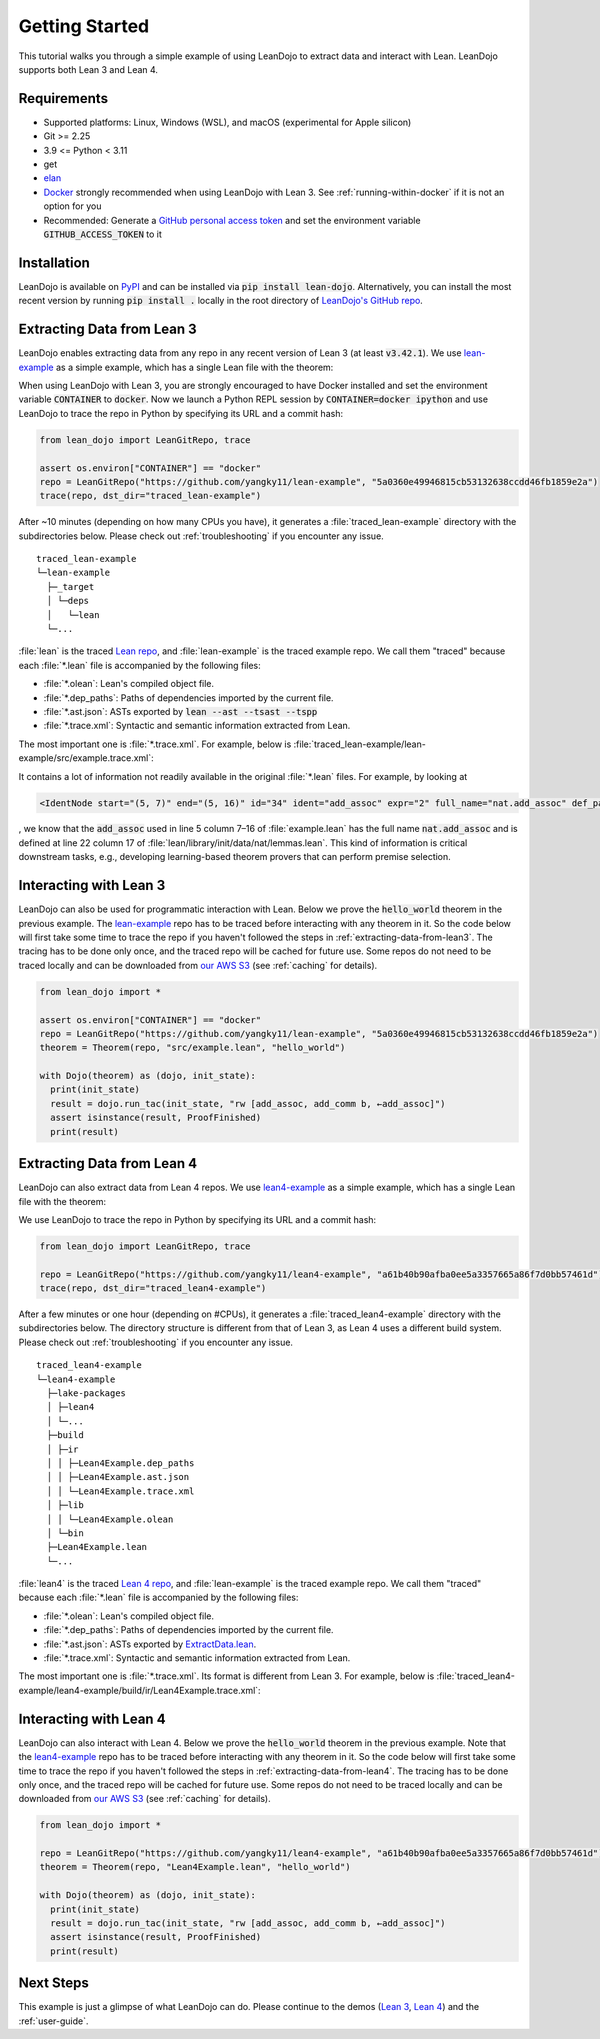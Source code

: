 .. _getting-started:

Getting Started
===============

This tutorial walks you through a simple example of using LeanDojo to extract data and interact with Lean. 
LeanDojo supports both Lean 3 and Lean 4.


Requirements
************

* Supported platforms: Linux, Windows (WSL), and macOS (experimental for Apple silicon)
* Git >= 2.25
* 3.9 <= Python < 3.11
* get
* `elan <https://github.com/leanprover/elan>`_
* `Docker <https://www.docker.com/>`_ strongly recommended when using LeanDojo with Lean 3. See :ref:`running-within-docker` if it is not an option for you
* Recommended: Generate a `GitHub personal access token <https://docs.github.com/en/authentication/keeping-your-account-and-data-secure/managing-your-personal-access-tokens#personal-access-tokens-classic>`_ and set the environment variable :code:`GITHUB_ACCESS_TOKEN` to it

Installation
************

LeanDojo is available on `PyPI <https://pypi.org/project/lean-dojo/>`_ and can be installed via :code:`pip install lean-dojo`.
Alternatively, you can install the most recent version by running :code:`pip install .` locally in the root directory of `LeanDojo's GitHub repo <https://github.com/lean-dojo/LeanDojo>`_.


.. _extracting-data-from-lean3:

Extracting Data from Lean 3
***************************
LeanDojo enables extracting data from any repo in any recent version of Lean 3 (at least :code:`v3.42.1`). 
We use `lean-example <https://github.com/yangky11/lean-example>`_ as a simple example,
which has a single Lean file with the theorem:

.. code-block:: lean
   :caption: example.lean

   open nat (add_assoc add_comm)

   theorem hello_world (a b c : ℕ) : a + b + c = a + c + b :=
   begin
     rw [add_assoc, add_comm b, ←add_assoc]
   end

When using LeanDojo with Lean 3, you are strongly encouraged to have Docker installed and 
set the environment variable :code:`CONTAINER` to :code:`docker`. Now we launch a Python 
REPL session by :code:`CONTAINER=docker ipython` and use LeanDojo to trace the repo in Python by specifying its URL and a commit hash:

.. code-block:: python

   from lean_dojo import LeanGitRepo, trace

   assert os.environ["CONTAINER"] == "docker"
   repo = LeanGitRepo("https://github.com/yangky11/lean-example", "5a0360e49946815cb53132638ccdd46fb1859e2a")
   trace(repo, dst_dir="traced_lean-example")

After ~10 minutes (depending on how many CPUs you have), it generates a :file:`traced_lean-example` directory with the subdirectories below.
Please check out :ref:`troubleshooting` if you encounter any issue.

::

   traced_lean-example
   └─lean-example
     ├─_target
     │ └─deps
     │   └─lean
     └─...

:file:`lean` is the traced `Lean repo <https://github.com/leanprover-community/lean>`_, 
and :file:`lean-example` is the traced example repo. We call them "traced" because each
:file:`*.lean` file is accompanied by the following files:
 
* :file:`*.olean`: Lean's compiled object file. 
* :file:`*.dep_paths`: Paths of dependencies imported by the current file. 
* :file:`*.ast.json`: ASTs exported by :code:`lean --ast --tsast --tspp` 
* :file:`*.trace.xml`: Syntactic and semantic information extracted from Lean.  

The most important one is :file:`*.trace.xml`. For example, below is :file:`traced_lean-example/lean-example/src/example.trace.xml`:

.. code-block::
   :caption: example.trace.xml

   <TracedFile path="src/example.lean" md5="c0cebeb0e7374edc9405ef40dc5689d8">
     <FileNode start="(0, 1)" end="(5, 4)" id="1">
       <ImportsNode start="(1, 1)" end="(1, 1)" id="2"/>
       <CommandsNode start="(1, 1)" end="(1, 1)" id="3">
         <OpenNode start="(1, 1)" end="(1, 30)" id="4" namespaces="[]">
           <GroupNode start="(1, 6)" end="(1, 6)" id="5">
             <IdentNode start="(1, 6)" end="(1, 6)" id="6" ident="nat"/>
             <ExplicitNode start="(1, 10)" end="(1, 11)" id="7">
               <IdentNode start="(1, 11)" end="(1, 11)" id="8" ident="add_assoc"/>
               <IdentNode start="(1, 21)" end="(1, 21)" id="9" ident="add_comm"/>
             </ExplicitNode>
           </GroupNode>
         </OpenNode>
         <TheoremNode start="(3, 1)" end="(6, 4)" id="10" name="hello_world" full_name="hello_world">
           <IdentNode start="(3, 9)" end="(3, 9)" id="11" ident="hello_world"/>
           <BindersNode start="(3, 21)" end="(3, 21)" id="12">
             <OtherNode start="(3, 22)" end="(3, 22)" id="14" kind="binder_0">
               <VarsNode start="(3, 22)" end="(3, 22)" id="13">
                 <IdentNode start="(3, 22)" end="(3, 22)" id="15" ident="a"/>
                 <IdentNode start="(3, 24)" end="(3, 24)" id="16" ident="b"/>
                 <IdentNode start="(3, 26)" end="(3, 26)" id="17" ident="c"/>
               </VarsNode>
               <NotationNode start="(3, 30)" end="(3, 31)" id="18" value="exprℕ"/>
             </OtherNode>
           </BindersNode>
           <NotationNode start="(3, 45)" end="(3, 56)" id="29" value="expr = ">
             <NotationNode start="(3, 41)" end="(3, 44)" id="23" value="expr + ">
               <NotationNode start="(3, 37)" end="(3, 40)" id="21" value="expr + ">
                 <IdentNode start="(3, 35)" end="(3, 36)" id="19" ident="a"/>
                 <IdentNode start="(3, 39)" end="(3, 40)" id="20" ident="b"/>
               </NotationNode>
               <IdentNode start="(3, 43)" end="(3, 44)" id="22" ident="c"/>
             </NotationNode>
             <NotationNode start="(3, 53)" end="(3, 56)" id="28" value="expr + ">
               <NotationNode start="(3, 49)" end="(3, 52)" id="26" value="expr + ">
                 <IdentNode start="(3, 47)" end="(3, 48)" id="24" ident="a"/>
                 <IdentNode start="(3, 51)" end="(3, 52)" id="25" ident="c"/>
               </NotationNode>
               <IdentNode start="(3, 55)" end="(3, 56)" id="27" ident="b"/>
             </NotationNode>
           </NotationNode>
           <NotationNode start="(4, 1)" end="(6, 4)" id="47" value="begin">
             <BeginNode start="(4, 1)" end="(6, 4)" id="30">
               <TacticNode start="(5, 3)" end="(5, 41)" id="31" tactic="rw [add_assoc, add_comm b, ←add_assoc]" state_before="a b c : ℕ&#10;⊢ a + b + c = a + c + b" state_after="no goals">
                 <ParseNode start="(5, 6)" end="(5, 41)" id="32">
                   <TokenNode start="(5, 6)" end="(5, 6)" id="33" token="["/>
                   <ExprNode start="(5, 7)" end="(5, 16)" id="35">
                     <IdentNode start="(5, 7)" end="(5, 16)" id="34" ident="add_assoc" expr="2" full_name="nat.add_assoc" def_path="_target/deps/lean/library/init/data/nat/lemmas.lean" def_pos="(22, 17)"/>
                   </ExprNode>
                   <TokenNode start="(5, 16)" end="(5, 16)" id="36" token=","/>
                   <ExprNode start="(5, 18)" end="(5, 28)" id="40">
                     <AppNode start="(5, 18)" end="(5, 28)" id="39">
                       <IdentNode start="(5, 18)" end="(5, 26)" id="37" ident="add_comm" expr="1" full_name="nat.add_comm" def_path="_target/deps/lean/library/init/data/nat/lemmas.lean" def_pos="(15, 17)"/>
                       <IdentNode start="(5, 27)" end="(5, 28)" id="38" ident="b"/>
                     </AppNode>
                   </ExprNode>
                   <TokenNode start="(5, 28)" end="(5, 28)" id="41" token=","/>
                   <TokenNode start="(5, 30)" end="(5, 30)" id="42" token="&amp;lt;-"/>
                   <ExprNode start="(5, 31)" end="(5, 40)" id="44">
                     <IdentNode start="(5, 31)" end="(5, 40)" id="43" ident="add_assoc" expr="0" full_name="nat.add_assoc" def_path="_target/deps/lean/library/init/data/nat/lemmas.lean" def_pos="(22, 17)"/>
                   </ExprNode>
                   <TokenNode start="(5, 40)" end="(5, 40)" id="45" token="]"/>
                 </ParseNode>
                 <ParseNode start="(6, 1)" end="(5, 41)" id="46"/>
               </TacticNode>
             </BeginNode>
           </NotationNode>
         </TheoremNode>
       </CommandsNode>
     </FileNode>
     <Exprs>
       <ConstExpr tags="0" full_name="nat.add_assoc" levels="[]" def_path="_target/deps/lean/library/init/data/nat/lemmas.lean" def_pos="(22, 17)"/>
       <ConstExpr tags="1" full_name="nat.add_comm" levels="[]" def_path="_target/deps/lean/library/init/data/nat/lemmas.lean" def_pos="(15, 17)"/>
       <ConstExpr tags="2" full_name="nat.add_assoc" levels="[]" def_path="_target/deps/lean/library/init/data/nat/lemmas.lean" def_pos="(22, 17)"/>
     </Exprs>
     <Comments/>
   </TracedFile>


It contains a lot of information not readily available in the original :file:`*.lean` files. 
For example, by looking at 

.. code-block::

   <IdentNode start="(5, 7)" end="(5, 16)" id="34" ident="add_assoc" expr="2" full_name="nat.add_assoc" def_path="_target/deps/lean/library/init/data/nat/lemmas.lean" def_pos="(22, 17)"/>

, we know that the :code:`add_assoc` used in line 5 column 7–16 of :file:`example.lean` 
has the full name :code:`nat.add_assoc` and is defined at line 22 column 17 of :file:`lean/library/init/data/nat/lemmas.lean`. 
This kind of information is critical downstream tasks, e.g., developing learning-based theorem provers that can perform premise selection.


Interacting with Lean 3
***********************

LeanDojo can also be used for programmatic interaction with Lean. Below we prove the :code:`hello_world` 
theorem in the previous example. The `lean-example <https://github.com/yangky11/lean-example>`_ repo
has to be traced before interacting with any theorem in it. So the code below will first take some time 
to trace the repo if you haven't followed the steps in :ref:`extracting-data-from-lean3`. The tracing has to be done 
only once, and the traced repo will be cached for future use. Some repos do not need to be traced locally and 
can be downloaded from `our AWS S3 <https://lean-dojo.s3.amazonaws.com>`_ (see :ref:`caching` for details).

.. code-block:: python

   from lean_dojo import *

   assert os.environ["CONTAINER"] == "docker"
   repo = LeanGitRepo("https://github.com/yangky11/lean-example", "5a0360e49946815cb53132638ccdd46fb1859e2a")
   theorem = Theorem(repo, "src/example.lean", "hello_world")

   with Dojo(theorem) as (dojo, init_state):
     print(init_state)
     result = dojo.run_tac(init_state, "rw [add_assoc, add_comm b, ←add_assoc]")
     assert isinstance(result, ProofFinished)
     print(result)

.. code-block::
   :caption: Expected output:

   TacticState(pp='a b c : ℕ\n⊢ a + b + c = a + c + b', id=0, message=None)
   ProofFinished(tactic_state_id=1, message='')


.. _extracting-data-from-lean4:

Extracting Data from Lean 4
***************************
LeanDojo can also extract data from Lean 4 repos. We use `lean4-example <https://github.com/yangky11/lean4-example>`_ as a simple example,
which has a single Lean file with the theorem:

.. code-block:: lean
   :caption: Lean4Example.lean

    open Nat (add_assoc add_comm)

    def hello := "world"

    theorem hello_world (a b c : Nat) 
      : a + b + c = a + c + b := by 
      rw [add_assoc, add_comm b, ←add_assoc]

We use LeanDojo to trace the repo in Python by specifying its URL and a commit hash:

.. code-block:: python

   from lean_dojo import LeanGitRepo, trace

   repo = LeanGitRepo("https://github.com/yangky11/lean4-example", "a61b40b90afba0ee5a3357665a86f7d0bb57461d")
   trace(repo, dst_dir="traced_lean4-example")

After a few minutes or one hour (depending on #CPUs), it generates a :file:`traced_lean4-example` directory with the subdirectories below.
The directory structure is different from that of Lean 3, as Lean 4 uses a different build system.
Please check out :ref:`troubleshooting` if you encounter any issue.

::

   traced_lean4-example
   └─lean4-example
     ├─lake-packages
     │ ├─lean4
     │ └─...
     ├─build
     │ ├─ir
     │ │ ├─Lean4Example.dep_paths
     │ │ ├─Lean4Example.ast.json
     │ │ └─Lean4Example.trace.xml
     │ ├─lib
     │ │ └─Lean4Example.olean
     │ └─bin
     ├─Lean4Example.lean
     └─...

:file:`lean4` is the traced `Lean 4 repo <https://github.com/leanprover/lean4>`_, 
and :file:`lean-example` is the traced example repo. We call them "traced" because each
:file:`*.lean` file is accompanied by the following files:
 
* :file:`*.olean`: Lean's compiled object file. 
* :file:`*.dep_paths`: Paths of dependencies imported by the current file. 
* :file:`*.ast.json`: ASTs exported by `ExtractData.lean <https://github.com/lean-dojo/LeanDojo/blob/main/src/lean_dojo/data_extraction/ExtractData.lean>`_.
* :file:`*.trace.xml`: Syntactic and semantic information extracted from Lean.  

The most important one is :file:`*.trace.xml`. Its format is different from Lean 3. 
For example, below is :file:`traced_lean4-example/lean4-example/build/ir/Lean4Example.trace.xml`:

.. code-block::
   :caption: Lean4Example.trace.xml

   <TracedFile path="Lean4Example.lean" md5="f8eb6563cd78c62389ff6cf40f485a1e">
     <FileNode4 start="(1, 1)" end="(7, 53)">
       <ModuleHeaderNode4>
         <NullNode4/>
         <NullNode4/>
       </ModuleHeaderNode4>
       <CommandOpenNode4 start="(1, 1)" end="(1, 30)">
         <AtomNode4 start="(1, 1)" end="(1, 5)" leading="" trailing=" " val="open"/>
         <CommandOpenonlyNode4 start="(1, 6)" end="(1, 30)">
           <IdentNode4 start="(1, 6)" end="(1, 9)" leading="" trailing=" " raw_val="Nat" val="Nat"/>
           <AtomNode4 start="(1, 10)" end="(1, 11)" leading="" trailing="" val="("/>
           <NullNode4 start="(1, 11)" end="(1, 29)">
             <IdentNode4 start="(1, 11)" end="(1, 20)" leading="" trailing=" " raw_val="add_assoc" val="add_assoc"/>
             <IdentNode4 start="(1, 21)" end="(1, 29)" leading="" trailing="" raw_val="add_comm" val="add_comm"/>
           </NullNode4>
           <AtomNode4 start="(1, 29)" end="(1, 30)" leading="" trailing="&#10;&#10;" val=")"/>
         </CommandOpenonlyNode4>
       </CommandOpenNode4>
       <CommandDeclarationNode4 start="(3, 1)" end="(5, 41)" name="hello_world" full_name="hello_world">
         <CommandDeclmodifiersNode4>
           <NullNode4/>
           <NullNode4/>
           <NullNode4/>
           <NullNode4/>
           <NullNode4/>
           <NullNode4/>
         </CommandDeclmodifiersNode4>
         <CommandTheoremNode4 start="(3, 1)" end="(5, 41)" name="hello_world" full_name="hello_world" _is_private_decl="False">
           <AtomNode4 start="(3, 1)" end="(3, 8)" leading="" trailing=" " val="theorem"/>
           <CommandDeclidNode4 start="(3, 9)" end="(3, 20)">
             <IdentNode4 start="(3, 9)" end="(3, 20)" leading="" trailing=" " raw_val="hello_world" val="hello_world"/>
             <NullNode4/>
           </CommandDeclidNode4>
           <CommandDeclsigNode4 start="(3, 21)" end="(4, 26)">
             <NullNode4 start="(3, 21)" end="(3, 34)">
               <TermExplicitbinderNode4 start="(3, 21)" end="(3, 34)">
                 <AtomNode4 start="(3, 21)" end="(3, 22)" leading="" trailing="" val="("/>
                 <NullNode4 start="(3, 22)" end="(3, 27)">
                   <IdentNode4 start="(3, 22)" end="(3, 23)" leading="" trailing=" " raw_val="a" val="a"/>
                   <IdentNode4 start="(3, 24)" end="(3, 25)" leading="" trailing=" " raw_val="b" val="b"/>
                   <IdentNode4 start="(3, 26)" end="(3, 27)" leading="" trailing=" " raw_val="c" val="c"/>
                 </NullNode4>
                 <NullNode4 start="(3, 28)" end="(3, 33)">
                   <AtomNode4 start="(3, 28)" end="(3, 29)" leading="" trailing=" " val=":"/>
                   <IdentNode4 start="(3, 30)" end="(3, 33)" leading="" trailing="" raw_val="Nat" val="Nat" full_name="Nat" mod_name="Init.Prelude" def_start="(1038, 11)" def_end="(1038, 14)"/>
                 </NullNode4>
                 <NullNode4/>
                 <AtomNode4 start="(3, 33)" end="(3, 34)" leading="" trailing="&#10;  " val=")"/>
               </TermExplicitbinderNode4>
             </NullNode4>
             <TermTypespecNode4 start="(4, 3)" end="(4, 26)">
               <AtomNode4 start="(4, 3)" end="(4, 4)" leading="" trailing=" " val=":"/>
               <OtherNode4 start="(4, 5)" end="(4, 26)" kind="«term_=_»">
                 <OtherNode4 start="(4, 5)" end="(4, 14)" kind="«term_+_»">
                   <OtherNode4 start="(4, 5)" end="(4, 10)" kind="«term_+_»">
                     <IdentNode4 start="(4, 5)" end="(4, 6)" leading="" trailing=" " raw_val="a" val="a"/>
                     <AtomNode4 start="(4, 7)" end="(4, 8)" leading="" trailing=" " val="+"/>
                     <IdentNode4 start="(4, 9)" end="(4, 10)" leading="" trailing=" " raw_val="b" val="b"/>
                   </OtherNode4>
                   <AtomNode4 start="(4, 11)" end="(4, 12)" leading="" trailing=" " val="+"/>
                   <IdentNode4 start="(4, 13)" end="(4, 14)" leading="" trailing=" " raw_val="c" val="c"/>
                 </OtherNode4>
                 <AtomNode4 start="(4, 15)" end="(4, 16)" leading="" trailing=" " val="="/>
                 <OtherNode4 start="(4, 17)" end="(4, 26)" kind="«term_+_»">
                   <OtherNode4 start="(4, 17)" end="(4, 22)" kind="«term_+_»">
                     <IdentNode4 start="(4, 17)" end="(4, 18)" leading="" trailing=" " raw_val="a" val="a"/>
                     <AtomNode4 start="(4, 19)" end="(4, 20)" leading="" trailing=" " val="+"/>
                     <IdentNode4 start="(4, 21)" end="(4, 22)" leading="" trailing=" " raw_val="c" val="c"/>
                   </OtherNode4>
                   <AtomNode4 start="(4, 23)" end="(4, 24)" leading="" trailing=" " val="+"/>
                   <IdentNode4 start="(4, 25)" end="(4, 26)" leading="" trailing=" " raw_val="b" val="b"/>
                 </OtherNode4>
               </OtherNode4>
             </TermTypespecNode4>
           </CommandDeclsigNode4>
           <CommandDeclvalsimpleNode4 start="(4, 27)" end="(5, 41)">
             <AtomNode4 start="(4, 27)" end="(4, 29)" leading="" trailing=" " val=":="/>
             <TermBytacticNode4 start="(4, 30)" end="(5, 41)">
               <AtomNode4 start="(4, 30)" end="(4, 32)" leading="" trailing="&#10;  " val="by"/>
               <TacticTacticseqNode4 start="(5, 3)" end="(5, 41)">
                 <TacticTacticseq1IndentedNode4 start="(5, 3)" end="(5, 41)">
                   <NullNode4 start="(5, 3)" end="(5, 41)">
                     <OtherNode4 start="(5, 3)" end="(5, 41)" kind="Lean.Parser.Tactic.rwSeq" state_before="a b c : Nat&#10;⊢ a + b + c = a + c + b" state_after="no goals" tactic="rw [add_assoc, add_comm b, ←add_assoc]">
                       <AtomNode4 start="(5, 3)" end="(5, 5)" leading="" trailing=" " val="rw"/>
                       <NullNode4/>
                       <OtherNode4 start="(5, 6)" end="(5, 41)" kind="Lean.Parser.Tactic.rwRuleSeq">
                         <AtomNode4 start="(5, 6)" end="(5, 7)" leading="" trailing="" val="["/>
                         <NullNode4 start="(5, 7)" end="(5, 40)">
                           <OtherNode4 start="(5, 7)" end="(5, 16)" kind="Lean.Parser.Tactic.rwRule">
                             <NullNode4/>
                             <IdentNode4 start="(5, 7)" end="(5, 16)" leading="" trailing="" raw_val="add_assoc" val="add_assoc" full_name="Nat.add_assoc" mod_name="Init.Data.Nat.Basic" def_start="(138, 19)" def_end="(138, 28)"/>
                           </OtherNode4>
                           <AtomNode4 start="(5, 16)" end="(5, 17)" leading="" trailing=" " val=","/>
                           <OtherNode4 start="(5, 18)" end="(5, 28)" kind="Lean.Parser.Tactic.rwRule">
                             <NullNode4/>
                             <OtherNode4 start="(5, 18)" end="(5, 28)" kind="Lean.Parser.Term.app">
                               <IdentNode4 start="(5, 18)" end="(5, 26)" leading="" trailing=" " raw_val="add_comm" val="add_comm" full_name="Nat.add_comm" mod_name="Init.Data.Nat.Basic" def_start="(131, 19)" def_end="(131, 27)"/>
                               <NullNode4 start="(5, 27)" end="(5, 28)">
                                 <IdentNode4 start="(5, 27)" end="(5, 28)" leading="" trailing="" raw_val="b" val="b"/>
                               </NullNode4>
                             </OtherNode4>
                           </OtherNode4>
                           <AtomNode4 start="(5, 28)" end="(5, 29)" leading="" trailing=" " val=","/>
                           <OtherNode4 start="(5, 30)" end="(5, 40)" kind="Lean.Parser.Tactic.rwRule">
                             <NullNode4 start="(5, 30)" end="(5, 31)">
                               <OtherNode4 start="(5, 30)" end="(5, 31)" kind="patternIgnore">
                                 <OtherNode4 start="(5, 30)" end="(5, 31)" kind="token.«← »">
                                   <AtomNode4 start="(5, 30)" end="(5, 31)" leading="" trailing="" val="←"/>
                                 </OtherNode4>
                               </OtherNode4>
                             </NullNode4>
                             <IdentNode4 start="(5, 31)" end="(5, 40)" leading="" trailing="" raw_val="add_assoc" val="add_assoc" full_name="Nat.add_assoc" mod_name="Init.Data.Nat.Basic" def_start="(138, 19)" def_end="(138, 28)"/>
                           </OtherNode4>
                         </NullNode4>
                         <AtomNode4 start="(5, 40)" end="(5, 41)" leading="" trailing="&#10;&#10;" val="]"/>
                       </OtherNode4>
                       <NullNode4/>
                     </OtherNode4>
                   </NullNode4>
                 </TacticTacticseq1IndentedNode4>
               </TacticTacticseqNode4>
             </TermBytacticNode4>
             <NullNode4/>
           </CommandDeclvalsimpleNode4>
           <NullNode4/>
           <NullNode4/>
         </CommandTheoremNode4>
       </CommandDeclarationNode4>
       <CommandDeclarationNode4 start="(7, 1)" end="(7, 53)" name="foo" full_name="foo">
         <CommandDeclmodifiersNode4>
           <NullNode4/>
           <NullNode4/>
           <NullNode4/>
           <NullNode4/>
           <NullNode4/>
           <NullNode4/>
         </CommandDeclmodifiersNode4>
         <CommandTheoremNode4 start="(7, 1)" end="(7, 53)" name="foo" full_name="foo" _is_private_decl="False">
           <AtomNode4 start="(7, 1)" end="(7, 8)" leading="" trailing=" " val="theorem"/>
           <CommandDeclidNode4 start="(7, 9)" end="(7, 12)">
             <IdentNode4 start="(7, 9)" end="(7, 12)" leading="" trailing=" " raw_val="foo" val="foo"/>
             <NullNode4/>
           </CommandDeclidNode4>
           <CommandDeclsigNode4 start="(7, 13)" end="(7, 43)">
             <NullNode4 start="(7, 13)" end="(7, 22)">
               <TermExplicitbinderNode4 start="(7, 13)" end="(7, 22)">
                 <AtomNode4 start="(7, 13)" end="(7, 14)" leading="" trailing="" val="("/>
                 <NullNode4 start="(7, 14)" end="(7, 15)">
                   <IdentNode4 start="(7, 14)" end="(7, 15)" leading="" trailing=" " raw_val="a" val="a"/>
                 </NullNode4>
                 <NullNode4 start="(7, 16)" end="(7, 21)">
                   <AtomNode4 start="(7, 16)" end="(7, 17)" leading="" trailing=" " val=":"/>
                   <IdentNode4 start="(7, 18)" end="(7, 21)" leading="" trailing="" raw_val="Nat" val="Nat" full_name="Nat" mod_name="Init.Prelude" def_start="(1038, 11)" def_end="(1038, 14)"/>
                 </NullNode4>
                 <NullNode4/>
                 <AtomNode4 start="(7, 21)" end="(7, 22)" leading="" trailing=" " val=")"/>
               </TermExplicitbinderNode4>
             </NullNode4>
             <TermTypespecNode4 start="(7, 23)" end="(7, 43)">
               <AtomNode4 start="(7, 23)" end="(7, 24)" leading="" trailing=" " val=":"/>
               <OtherNode4 start="(7, 25)" end="(7, 43)" kind="«term_=_»">
                 <OtherNode4 start="(7, 25)" end="(7, 30)" kind="«term_+_»">
                   <IdentNode4 start="(7, 25)" end="(7, 26)" leading="" trailing=" " raw_val="a" val="a"/>
                   <AtomNode4 start="(7, 27)" end="(7, 28)" leading="" trailing=" " val="+"/>
                   <OtherNode4 start="(7, 29)" end="(7, 30)" kind="num">
                     <AtomNode4 start="(7, 29)" end="(7, 30)" leading="" trailing=" " val="1"/>
                   </OtherNode4>
                 </OtherNode4>
                 <AtomNode4 start="(7, 31)" end="(7, 32)" leading="" trailing=" " val="="/>
                 <OtherNode4 start="(7, 33)" end="(7, 43)" kind="Lean.Parser.Term.app">
                   <IdentNode4 start="(7, 33)" end="(7, 41)" leading="" trailing=" " raw_val="Nat.succ" val="Nat.succ" full_name="Nat.succ" mod_name="Init.Prelude" def_start="(1044, 5)" def_end="(1044, 9)"/>
                   <NullNode4 start="(7, 42)" end="(7, 43)">
                     <IdentNode4 start="(7, 42)" end="(7, 43)" leading="" trailing=" " raw_val="a" val="a"/>
                   </NullNode4>
                 </OtherNode4>
               </OtherNode4>
             </TermTypespecNode4>
           </CommandDeclsigNode4>
           <CommandDeclvalsimpleNode4 start="(7, 44)" end="(7, 53)">
             <AtomNode4 start="(7, 44)" end="(7, 46)" leading="" trailing=" " val=":="/>
             <TermBytacticNode4 start="(7, 47)" end="(7, 53)">
               <AtomNode4 start="(7, 47)" end="(7, 49)" leading="" trailing=" " val="by"/>
               <TacticTacticseqNode4 start="(7, 50)" end="(7, 53)">
                 <TacticTacticseq1IndentedNode4 start="(7, 50)" end="(7, 53)">
                   <NullNode4 start="(7, 50)" end="(7, 53)">
                     <OtherNode4 start="(7, 50)" end="(7, 53)" kind="Lean.Parser.Tactic.tacticRfl" state_before="a : Nat&#10;⊢ a + 1 = Nat.succ a" state_after="no goals" tactic="rfl">
                       <AtomNode4 start="(7, 50)" end="(7, 53)" leading="" trailing="&#10;" val="rfl"/>
                     </OtherNode4>
                   </NullNode4>
                 </TacticTacticseq1IndentedNode4>
               </TacticTacticseqNode4>
             </TermBytacticNode4>
             <NullNode4/>
           </CommandDeclvalsimpleNode4>
           <NullNode4/>
           <NullNode4/>
         </CommandTheoremNode4>
       </CommandDeclarationNode4>
     </FileNode4>
     <Comments/>
   </TracedFile>


Interacting with Lean 4
***********************

LeanDojo can also interact with Lean 4. Below we prove the :code:`hello_world` 
theorem in the previous example. Note that the `lean4-example <https://github.com/yangky11/lean4-example>`_ repo
has to be traced before interacting with any theorem in it. So the code below will first take some time 
to trace the repo if you haven't followed the steps in :ref:`extracting-data-from-lean4`.  The tracing has to be done 
only once, and the traced repo will be cached for future use. Some repos do not need to be traced locally and 
can be downloaded from `our AWS S3 <https://lean-dojo.s3.amazonaws.com>`_ (see :ref:`caching` for details).

.. code-block:: python

   from lean_dojo import *

   repo = LeanGitRepo("https://github.com/yangky11/lean4-example", "a61b40b90afba0ee5a3357665a86f7d0bb57461d")
   theorem = Theorem(repo, "Lean4Example.lean", "hello_world")

   with Dojo(theorem) as (dojo, init_state):
     print(init_state)
     result = dojo.run_tac(init_state, "rw [add_assoc, add_comm b, ←add_assoc]")
     assert isinstance(result, ProofFinished)
     print(result)

.. code-block::
   :caption: Expected output:

   TacticState(pp='a b c : Nat\n⊢ a + b + c = a + c + b', id=0, message=None)
   ProofFinished(tactic_state_id=1, message='')


Next Steps
**********

This example is just a glimpse of what LeanDojo can do. Please continue to the demos (`Lean 3 <https://github.com/lean-dojo/LeanDojo/blob/main/scripts/demo-lean3.ipynb>`_, `Lean 4 <https://github.com/lean-dojo/LeanDojo/blob/main/scripts/demo-lean4.ipynb>`_) and the :ref:`user-guide`.
